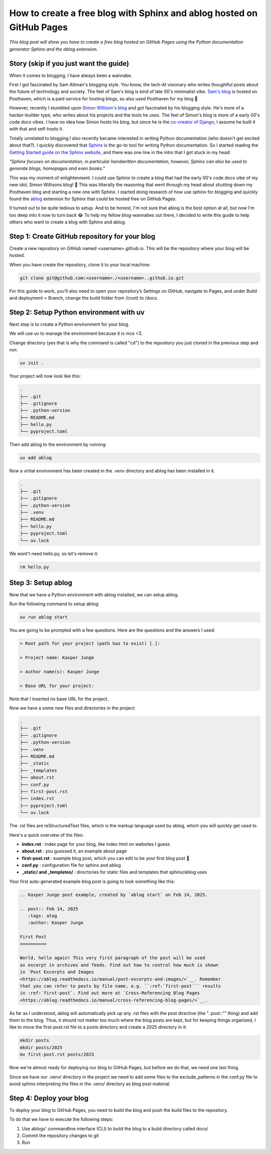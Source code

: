
.. post:: Feb 14, 2025
   :tags: Guides
   :author: Kasper Junge

How to create a free blog with Sphinx and ablog hosted on GitHub Pages
===============================================================

*This blog post will show you have to create a free blog hosted on GitHub Pages using the Python documentation generator Sphinx and the ablog extension.*

Story (skip if you just want the guide)
---------------------------------------

When it comes to blogging, I have always been a wannabe.

First I got fascinated by Sam Altman's blogging style. You know, the tech-AI visionary who writes thoughtful posts about the future of technology and society. 
The feel of Sam's blog is kind of late 00's minimalist vibe. 
`Sam's blog <https://blog.samaltman.com/>`_ is hosted on Posthaven, which is a paid service for hosting blogs, so also used Posthaven for my blog 🫠

However, recently I stumbled upon `Simon Willison's blog <https://simonwillison.net/>`_ and got fascinated by his blogging style. 
He's more of a hacker-builder type, who writes about his projects and the tools he uses. 
The feel of Simon's blog is more of a early 00's code docs vibes.
I have no idea how Simon hosts his blog, but since he is the `co-creator of Django <https://en.wikipedia.org/wiki/Simon_Willison>`_, I assume he built it with that and self-hosts it.

Totally unrelated to blogging I also recently became interested in writing Python documentation (who doesn't get excited about that?). 
I quickly discovered that `Sphinx <https://www.sphinx-doc.org/en/master/>`_ is the go-to tool for writing Python documentation.
So I started reading the `Getting Started guide on the Sphinx website <https://www.sphinx-doc.org/en/master/usage/quickstart.html>`_, and there was one line in the intro that I got stuck in my head:

*"Sphinx focuses on documentation, in particular handwritten documentation, however, Sphinx can also be used to generate blogs, homepages and even books."*

This was my moment of enlightenment. I could use Sphinx to create a blog that had the early 00's code docs vibe of my new idol, Simon Willisons blog! 🎉 
This was litterally the reasoning that went through my head about shutting down my Posthaven blog and starting a new one with Sphinx.
I started doing research of how use sphinx for blogging and quickly found the `ablog <https://ablog.readthedocs.io/en/latest/>`_ extension for Sphinx that could be hosted free on GitHub Pages.

It turned out to be quite tedious to setup. And to be honest, I'm not sure that ablog is the best option at all, but now I'm too deep into it now to turn back 😂
To help my fellow blog-wannabes out there, I decided to write this guide to help others who want to create a blog with Sphinx and ablog.


Step 1: Create GitHub repository for your blog
----------------------------------------------
Create a new repository on GitHub named <username>.github.io. This will be the repository where your blog will be hosted.

When you have create the repository, clone it to your local machine:

.. code-block:: bash
    
   git clone git@github.com:<username>./<username>..github.io.git

For this guide to work, you’ll also need to open your repository’s Settings on GitHub, navigate to Pages, and under Build and deployment > Branch, change the build folder from /(root) to /docs.

Step 2: Setup Python environment with uv
-----------------------------------------
Next step is to create a Python environment for your blog. 

We will use uv to manage the environment because it is nice <3. 

Change directory (yes that is why the command is called "cd") to the repository you just cloned in the previous step and run:

.. code-block:: bash
    
   uv init .

Your project will now look like this:

.. code-block:: bash
        
    .
    ├── .git
    ├── .gitignore
    ├── .python-version
    ├── README.md
    ├── hello.py
    └── pyproject.toml

Then add ablog to the environment by running:

.. code-block:: bash
    
   uv add ablog

Now a virtial environment has been created in the .venv directory and ablog has been installed in it.

.. code-block:: bash
    
    .
    ├── .git
    ├── .gitignore
    ├── .python-version
    ├── .venv
    ├── README.md
    ├── hello.py
    ├── pyproject.toml
    └── uv.lock

We wont't need hello.py, so let's remove it:

.. code-block:: bash
    
   rm hello.py

Step 3: Setup ablog
-------------------
Now that we have a Python environment with ablog installed, we can setup ablog.

Run the following command to setup ablog:

.. code-block:: bash
    
   uv run ablog start

You are going to be prompted with a few questions. Here are the questions and the answers I used:

.. code-block:: console

    > Root path for your project (path has to exist) [.]:

    > Project name: Kasper Junge
    
    > Author name(s): Kasper Junge

    > Base URL for your project: 

Note that I inserted no base URL for the project.

Now we have a some new files and directories in the project:

.. code-block:: bash
    
    .
    ├── .git
    ├── .gitignore
    ├── .python-version
    ├── .venv
    ├── README.md
    ├── _static
    ├── _templates
    ├── about.rst
    ├── conf.py
    ├── first-post.rst
    ├── index.rst
    ├── pyproject.toml
    └── uv.lock


The .rst files are reStructuredText files, which is the markup language used by ablog, which you will quickly get used to. 

Here's a quick overview of the files:

- **index.rst** : index page for your blog, like index.html on websites I guess
- **about.rst** : you guessed it, an example about page
- **first-post.rst** : example blog post, which you can edit to be your first blog post 🎉
- **conf.py** : configuration file for sphinx and ablog
- **_static/ and _templates/** : directories for static files and templates that sphinx/ablog uses

Your first auto-generated example blog post is going to look something like this:


.. code-block:: rst
    

   .. Kasper Junge post example, created by `ablog start` on Feb 14, 2025.

   .. post:: Feb 14, 2025
      :tags: atag
      :author: Kasper Junge

   First Post
   ==========

   World, hello again! This very first paragraph of the post will be used
   as excerpt in archives and feeds. Find out how to control how much is shown
   in `Post Excerpts and Images
   <https://ablog.readthedocs.io/manual/post-excerpts-and-images/>`__. Remember
   that you can refer to posts by file name, e.g. ``:ref:`first-post``` results
   in :ref:`first-post`. Find out more at `Cross-Referencing Blog Pages
   <https://ablog.readthedocs.io/manual/cross-referencing-blog-pages/>`__.

As far as I understood, ablog will automatically pick up any .rst files with the post directive (the "..post::"" thing) and add them to the blog. 
Thus, it should not matter too much where the blog posts are kept, but for keeping things organized, I like to move the first-post.rst file to a posts directory and create a 2025 directory in it:

.. code-block:: bash
    
   mkdir posts
   mkdir posts/2025
   mv first-post.rst posts/2025

Now we're almost ready for deploying our blog to GitHub Pages, but before we do that, we need one last thing.

Since we have our .venv/ directory in the project we need to add some files to the exclude_patterns in the conf.py file to avoid sphinx interpreting the files in the .venv/ directory as blog post material.

.. code-block:: python
   exclude_patterns = [""
      '**/site-packages/**',
      '**/*.dist-info/**',
   ]

Step 4: Deploy your blog
----------------------------------
To deploy your blog to GitHub Pages, you need to build the blog and push the build files to the repository. 

To do that we have to execute the following steps:

1. Use ablogs' commandline interface (CLI) to build the blog to a build directory called docs/
2. Commit the repository changes to git
3. Run 
